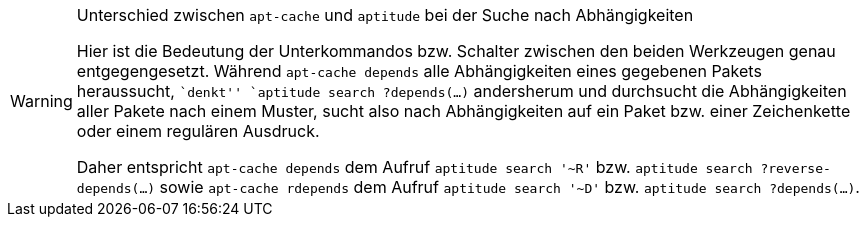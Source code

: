 // Warnhinweis
[WARNING]
.Unterschied zwischen `apt-cache` und `aptitude` bei der Suche nach Abhängigkeiten
====
Hier ist die Bedeutung der Unterkommandos bzw. Schalter zwischen den
beiden Werkzeugen genau entgegengesetzt. Während `apt-cache depends`
alle Abhängigkeiten eines gegebenen Pakets heraussucht, ``denkt''
`aptitude search ?depends(…)` andersherum und durchsucht die
Abhängigkeiten aller Pakete nach einem Muster, sucht also nach
Abhängigkeiten auf ein Paket bzw. einer Zeichenkette oder einem
regulären Ausdruck.
  
Daher entspricht `apt-cache depends` dem Aufruf `aptitude search '~R'`
bzw. `aptitude search ?reverse-depends(…)` sowie `apt-cache rdepends`
dem Aufruf `aptitude search '~D'` bzw. `aptitude search ?depends(…)`.
====
